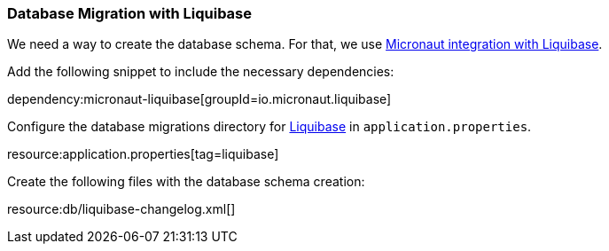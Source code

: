 === Database Migration with Liquibase

We need a way to create the database schema. For that, we use
https://micronaut-projects.github.io/micronaut-liquibase/latest/guide/[Micronaut integration with Liquibase].

Add the following snippet to include the necessary dependencies:

dependency:micronaut-liquibase[groupId=io.micronaut.liquibase]

Configure the database migrations directory for http://www.liquibase.org[Liquibase] in `application.properties`.

resource:application.properties[tag=liquibase]

Create the following files with the database schema creation:

resource:db/liquibase-changelog.xml[]
